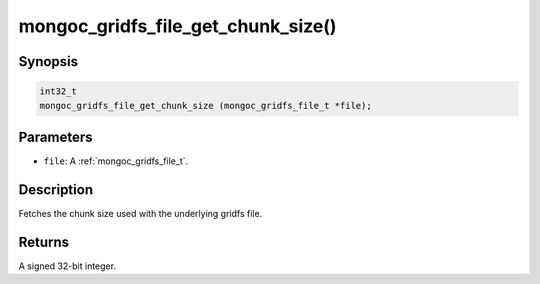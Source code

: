 .. _mongoc_gridfs_file_get_chunk_size:

mongoc_gridfs_file_get_chunk_size()
===================================

Synopsis
--------

.. code-block:: c

  int32_t
  mongoc_gridfs_file_get_chunk_size (mongoc_gridfs_file_t *file);

Parameters
----------

* ``file``: A :ref:`mongoc_gridfs_file_t`.

Description
-----------

Fetches the chunk size used with the underlying gridfs file.

Returns
-------

A signed 32-bit integer.

